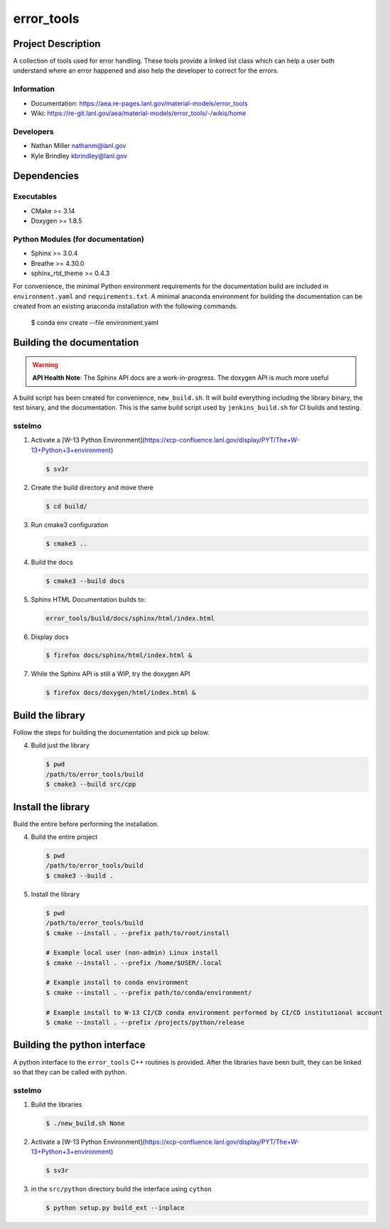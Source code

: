 ############
error\_tools
############

*******************
Project Description 
*******************

A collection of tools used for error handling. These tools provide a linked
list class which can help a user both understand where an error happened
and also help the developer to correct for the errors.

Information
===========

* Documentation: https://aea.re-pages.lanl.gov/material-models/error_tools
* Wiki: https://re-git.lanl.gov/aea/material-models/error_tools/-/wikis/home

Developers
==========

* Nathan Miller nathanm@lanl.gov
* Kyle Brindley kbrindley@lanl.gov

************
Dependencies
************

Executables
===========

* CMake >= 3.14
* Doxygen >= 1.8.5

Python Modules (for documentation)
==================================

* Sphinx >= 3.0.4
* Breathe >= 4.30.0
* sphinx\_rtd\_theme >= 0.4.3

For convenience, the minimal Python environment requirements for the
documentation build are included in ``environment.yaml`` and
``requirements.txt``. A minimal anaconda environment for building the
documentation can be created from an existing anaconda installation with the
following commands.

    $ conda env create --file environment.yaml

**************************
Building the documentation
**************************

.. warning::

   **API Health Note**: The Sphinx API docs are a work-in-progress. The doxygen
   API is much more useful

A build script has been created for convenience, ``new_build.sh``. It will build
everything including the library binary, the test binary, and the documentation.
This is the same build script used by ``jenkins_build.sh`` for CI builds and
testing.

sstelmo
=======

1) Activate a [W-13 Python Environment](https://xcp-confluence.lanl.gov/display/PYT/The+W-13+Python+3+environment)

   .. code-block:: bash

      $ sv3r

2) Create the build directory and move there

   .. code-block:: bash

      $ cd build/

3) Run cmake3 configuration
 
   .. code-block:: bash

      $ cmake3 ..

4) Build the docs

   .. code-block:: bash

      $ cmake3 --build docs

5) Sphinx HTML Documentation builds to:

   .. code-block:: bash

      error_tools/build/docs/sphinx/html/index.html

6) Display docs

   .. code-block:: bash

      $ firefox docs/sphinx/html/index.html &

7) While the Sphinx API is still a WIP, try the doxygen API

   .. code-block:: bash

      $ firefox docs/doxygen/html/index.html &

*****************
Build the library
*****************

Follow the steps for building the documentation and pick up below.

4) Build just the library

   .. code-block:: bash

      $ pwd
      /path/to/error_tools/build
      $ cmake3 --build src/cpp

*******************
Install the library
*******************

Build the entire before performing the installation.

4) Build the entire project

   .. code-block:: bash

      $ pwd
      /path/to/error_tools/build
      $ cmake3 --build .

5) Install the library

   .. code-block:: bash

      $ pwd
      /path/to/error_tools/build
      $ cmake --install . --prefix path/to/root/install

      # Example local user (non-admin) Linux install
      $ cmake --install . --prefix /home/$USER/.local

      # Example install to conda environment
      $ cmake --install . --prefix path/to/conda/environment/

      # Example install to W-13 CI/CD conda environment performed by CI/CD institutional account
      $ cmake --install . --prefix /projects/python/release

*****************************
Building the python interface
*****************************

A python interface to the ``error_tools`` C++ routines is provided. After the
libraries have been built, they can be linked so that they can be called with
python.

sstelmo
=======

1) Build the libraries

   .. code-block:: bash

      $ ./new_build.sh None

2) Activate a [W-13 Python Environment](https://xcp-confluence.lanl.gov/display/PYT/The+W-13+Python+3+environment)

   .. code-block:: bash

      $ sv3r

3) in the ``src/python`` directory build the interface using ``cython``

   .. code-block:: bash

      $ python setup.py build_ext --inplace
